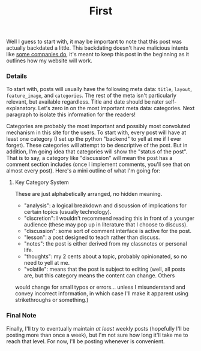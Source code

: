 #+TITLE: First
#+layout: post
#+categories: intro volatile
#+liquid: enabled
#+feature_image: https://images.unsplash.com/photo-1514625796505-dba9ebaf5816?ixlib=rb-1.2.1&ixid=eyJhcHBfaWQiOjEyMDd9&auto=format&fit=crop&w=1349&q=80

Well I guess to start with, it may be important to note that this post was actually backdated a little. This backdating doesn't have
malicious intents like [[https://www.lumendatabase.org/blog_entries/800][some companies do]], it's meant to keep this post in the beginning as it outlines how my website will work.

*** Details
To start with, posts will usually have the following meta data: =title=, =layout=, =feature_image=, and =categories=. The rest of the meta isn't
 particularly relevant, but available regardless. Title and date should be rater self-explanatory. Let's zero in on the most important
meta data: categories. Next paragraph to isolate this information for the readers!

Categories are probably the most important and possibly most convoluted mechanism in this site for the users. To start with, every post
 will have at least one category (I set up the python "backend" to yell at me if I ever forget). These categories will attempt to be
descriptive of the post. But in addition, I'm going idea that categories will show the "status of the post". That is to say, a category
 like "discussion" will mean the post has a comment section includes (once I implement comments, you'll see that on almost every post).
Here's a mini outline of what I'm going for:

**** Key Category System
These are just alphabetically arranged, no hidden meaning.
- "analysis": a logical breakdown and discussion of implications for certain topics (usually technology).
- "discretion": I wouldn't recommend reading this in front of a younger audience (these may pop up in literature that I choose to discuss).
- "discussion": some sort of comment interface is active for the post.
- "lesson": a post designed to teach rather than discuss.
- "notes": the post is either derived from my classnotes or personal life.
- "thoughts": my 2 cents about a topic, probably opinionated, so no need to yell at me.
- "volatile": means that the post is subject to editing (well, all posts are, but this category means the content can change. Others
would change for small typos or errors... unless I misunderstand and convey incorrect information, in which case I'll make it apparent
 using strikethroughs or something.)

*** Final Note
Finally, I'll try to eventually maintain /at least/ weekly posts (hopefully I'll be posting more than once a week), but I'm not sure how long it'll take me to reach that level. For now, I'll be posting whenever is convenient.
